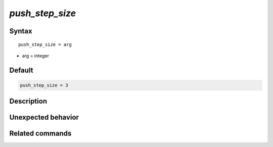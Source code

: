 *push_step_size*
======================

Syntax
""""""

.. parsed-literal::

   push_step_size = arg

* arg = integer


Default
"""""""

.. code-block:: bash

   push_step_size = 3


Description
"""""""""""


Unexpected behavior
"""""""""""""""""""


Related commands
""""""""""""""""
